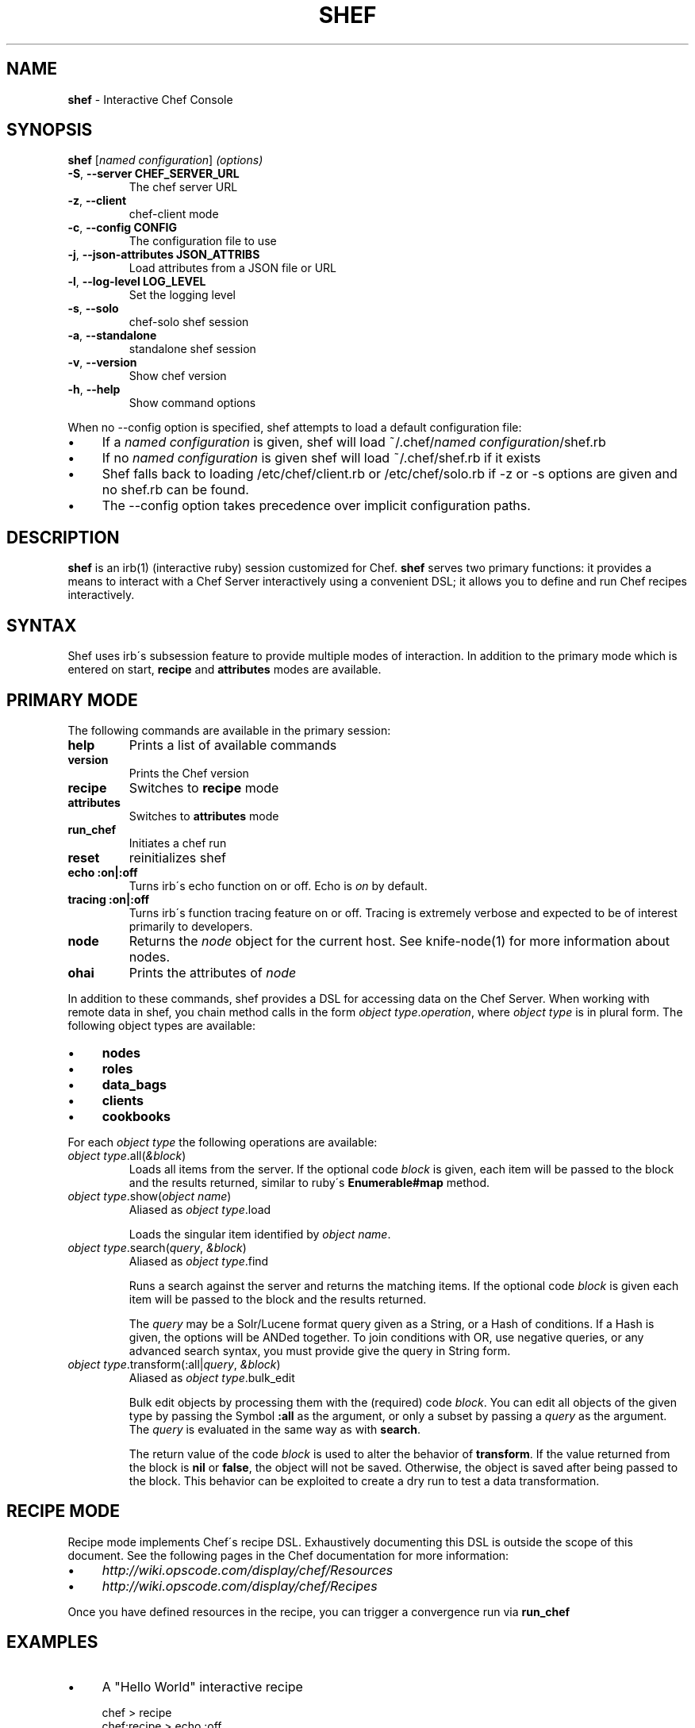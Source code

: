 .\" generated with Ronn/v0.7.3
.\" http://github.com/rtomayko/ronn/tree/0.7.3
.
.TH "SHEF" "1" "September 2012" "Chef 10.14.2" "Chef Manual"
.
.SH "NAME"
\fBshef\fR \- Interactive Chef Console
.
.SH "SYNOPSIS"
\fBshef\fR [\fInamed configuration\fR] \fI(options)\fR
.
.TP
\fB\-S\fR, \fB\-\-server CHEF_SERVER_URL\fR
The chef server URL
.
.TP
\fB\-z\fR, \fB\-\-client\fR
chef\-client mode
.
.TP
\fB\-c\fR, \fB\-\-config CONFIG\fR
The configuration file to use
.
.TP
\fB\-j\fR, \fB\-\-json\-attributes JSON_ATTRIBS\fR
Load attributes from a JSON file or URL
.
.TP
\fB\-l\fR, \fB\-\-log\-level LOG_LEVEL\fR
Set the logging level
.
.TP
\fB\-s\fR, \fB\-\-solo\fR
chef\-solo shef session
.
.TP
\fB\-a\fR, \fB\-\-standalone\fR
standalone shef session
.
.TP
\fB\-v\fR, \fB\-\-version\fR
Show chef version
.
.TP
\fB\-h\fR, \fB\-\-help\fR
Show command options
.
.P
When no \-\-config option is specified, shef attempts to load a default configuration file:
.
.IP "\(bu" 4
If a \fInamed configuration\fR is given, shef will load ~/\.chef/\fInamed configuration\fR/shef\.rb
.
.IP "\(bu" 4
If no \fInamed configuration\fR is given shef will load ~/\.chef/shef\.rb if it exists
.
.IP "\(bu" 4
Shef falls back to loading /etc/chef/client\.rb or /etc/chef/solo\.rb if \-z or \-s options are given and no shef\.rb can be found\.
.
.IP "\(bu" 4
The \-\-config option takes precedence over implicit configuration paths\.
.
.IP "" 0
.
.SH "DESCRIPTION"
\fBshef\fR is an irb(1) (interactive ruby) session customized for Chef\. \fBshef\fR serves two primary functions: it provides a means to interact with a Chef Server interactively using a convenient DSL; it allows you to define and run Chef recipes interactively\.
.
.SH "SYNTAX"
Shef uses irb\'s subsession feature to provide multiple modes of interaction\. In addition to the primary mode which is entered on start, \fBrecipe\fR and \fBattributes\fR modes are available\.
.
.SH "PRIMARY MODE"
The following commands are available in the primary session:
.
.TP
\fBhelp\fR
Prints a list of available commands
.
.TP
\fBversion\fR
Prints the Chef version
.
.TP
\fBrecipe\fR
Switches to \fBrecipe\fR mode
.
.TP
\fBattributes\fR
Switches to \fBattributes\fR mode
.
.TP
\fBrun_chef\fR
Initiates a chef run
.
.TP
\fBreset\fR
reinitializes shef
.
.TP
\fBecho :on|:off\fR
Turns irb\'s echo function on or off\. Echo is \fIon\fR by default\.
.
.TP
\fBtracing :on|:off\fR
Turns irb\'s function tracing feature on or off\. Tracing is extremely verbose and expected to be of interest primarily to developers\.
.
.TP
\fBnode\fR
Returns the \fInode\fR object for the current host\. See knife\-node(1) for more information about nodes\.
.
.TP
\fBohai\fR
Prints the attributes of \fInode\fR
.
.P
In addition to these commands, shef provides a DSL for accessing data on the Chef Server\. When working with remote data in shef, you chain method calls in the form \fIobject type\fR\.\fIoperation\fR, where \fIobject type\fR is in plural form\. The following object types are available:
.
.IP "\(bu" 4
\fBnodes\fR
.
.IP "\(bu" 4
\fBroles\fR
.
.IP "\(bu" 4
\fBdata_bags\fR
.
.IP "\(bu" 4
\fBclients\fR
.
.IP "\(bu" 4
\fBcookbooks\fR
.
.IP "" 0
.
.P
For each \fIobject type\fR the following operations are available:
.
.TP
\fIobject type\fR\.all(\fI&block\fR)
Loads all items from the server\. If the optional code \fIblock\fR is given, each item will be passed to the block and the results returned, similar to ruby\'s \fBEnumerable#map\fR method\.
.
.TP
\fIobject type\fR\.show(\fIobject name\fR)
Aliased as \fIobject type\fR\.load
.
.IP
Loads the singular item identified by \fIobject name\fR\.
.
.TP
\fIobject type\fR\.search(\fIquery\fR, \fI&block\fR)
Aliased as \fIobject type\fR\.find
.
.IP
Runs a search against the server and returns the matching items\. If the optional code \fIblock\fR is given each item will be passed to the block and the results returned\.
.
.IP
The \fIquery\fR may be a Solr/Lucene format query given as a String, or a Hash of conditions\. If a Hash is given, the options will be ANDed together\. To join conditions with OR, use negative queries, or any advanced search syntax, you must provide give the query in String form\.
.
.TP
\fIobject type\fR\.transform(:all|\fIquery\fR, \fI&block\fR)
Aliased as \fIobject type\fR\.bulk_edit
.
.IP
Bulk edit objects by processing them with the (required) code \fIblock\fR\. You can edit all objects of the given type by passing the Symbol \fB:all\fR as the argument, or only a subset by passing a \fIquery\fR as the argument\. The \fIquery\fR is evaluated in the same way as with \fBsearch\fR\.
.
.IP
The return value of the code \fIblock\fR is used to alter the behavior of \fBtransform\fR\. If the value returned from the block is \fBnil\fR or \fBfalse\fR, the object will not be saved\. Otherwise, the object is saved after being passed to the block\. This behavior can be exploited to create a dry run to test a data transformation\.
.
.SH "RECIPE MODE"
Recipe mode implements Chef\'s recipe DSL\. Exhaustively documenting this DSL is outside the scope of this document\. See the following pages in the Chef documentation for more information:
.
.IP "\(bu" 4
\fIhttp://wiki\.opscode\.com/display/chef/Resources\fR
.
.IP "\(bu" 4
\fIhttp://wiki\.opscode\.com/display/chef/Recipes\fR
.
.IP "" 0
.
.P
Once you have defined resources in the recipe, you can trigger a convergence run via \fBrun_chef\fR
.
.SH "EXAMPLES"
.
.IP "\(bu" 4
A "Hello World" interactive recipe
.
.IP
chef > recipe
.
.br
chef:recipe > echo :off
.
.br
chef:recipe > file "/tmp/hello_world"
.
.br
chef:recipe > run_chef
.
.br
[Sat, 09 Apr 2011 08:56:56 \-0700] INFO: Processing file[/tmp/hello_world] action create ((irb#1) line 2)
.
.br
[Sat, 09 Apr 2011 08:56:56 \-0700] INFO: file[/tmp/hello_world] created file /tmp/hello_world
.
.br
chef:recipe > pp ls \'/tmp\'
.
.br
["\.",
.
.br
"\.\.",
.
.br
"hello_world"]
.
.IP "\(bu" 4
Search for \fInodes\fR by role, and print their IP addresses
.
.IP
chef > nodes\.find(:roles => \'monitoring\-server\') {|n| n[:ipaddress] }
.
.br
=> ["10\.254\.199\.5"]
.
.IP "\(bu" 4
Remove the role \fIobsolete\fR from every node in the system
.
.IP
chef > nodes\.transform(:all) {|n| n\.run_list\.delete(\'role[obsolete]\') }
.
.br
=> [node[chef098b2\.opschef\.com], node[ree\-woot], node[graphite\-dev], node[fluke\.localdomain], node[ghost\.local], node[kallistec]]
.
.IP "" 0
.
.SH "BUGS"
The name \fBshef\fR is clever in print but is confusing when spoken aloud\. Pronouncing \fBshef\fR as \fBchef console\fR is an imperfect workaround\.
.
.P
\fBshef\fR often does not perfectly replicate the context in which chef\-client(8) configures a host, which may lead to discrepancies in observed behavior\.
.
.P
\fBshef\fR has to duplicate much code from chef\-client\'s internal libraries and may become out of sync with the behavior of those libraries\.
.
.SH "SEE ALSO"
chef\-client(8) knife(1) \fIhttp://wiki\.opscode\.com/display/chef/Shef\fR
.
.SH "AUTHOR"
Chef was written by Adam Jacob \fIadam@opscode\.com\fR with many contributions from the community\. Shef was written by Daniel DeLeo\.
.
.SH "DOCUMENTATION"
This manual page was written by Daniel DeLeo \fIdan@opscode\.com\fR\. Permission is granted to copy, distribute and / or modify this document under the terms of the Apache 2\.0 License\.
.
.SH "CHEF"
Shef is distributed with Chef\. \fIhttp://wiki\.opscode\.com/display/chef/Home\fR
